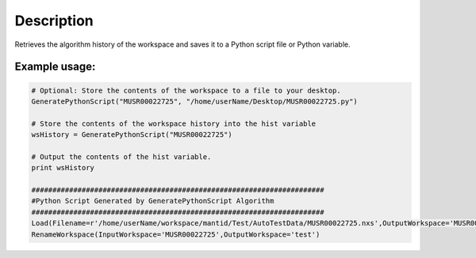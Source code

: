 .. algorithm::

.. summary::

.. alias::

.. properties::

Description
-----------

Retrieves the algorithm history of the workspace and saves it to a
Python script file or Python variable.

Example usage:
~~~~~~~~~~~~~~

.. code:: python

      # Optional: Store the contents of the workspace to a file to your desktop.
      GeneratePythonScript("MUSR00022725", "/home/userName/Desktop/MUSR00022725.py")

      # Store the contents of the workspace history into the hist variable
      wsHistory = GeneratePythonScript("MUSR00022725")

      # Output the contents of the hist variable.
      print wsHistory

      ######################################################################
      #Python Script Generated by GeneratePythonScript Algorithm
      ######################################################################
      Load(Filename=r'/home/userName/workspace/mantid/Test/AutoTestData/MUSR00022725.nxs',OutputWorkspace='MUSR00022725')
      RenameWorkspace(InputWorkspace='MUSR00022725',OutputWorkspace='test')

.. raw:: mediawiki

   {{AlgorithmLinks|GeneratePythonScript}}

.. algm_categories::
